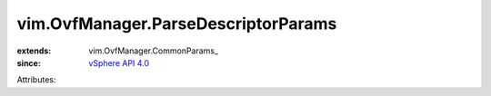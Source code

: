 
vim.OvfManager.ParseDescriptorParams
====================================
  
:extends: vim.OvfManager.CommonParams_
:since: `vSphere API 4.0 <vim/version.rst#vimversionversion5>`_

Attributes:
